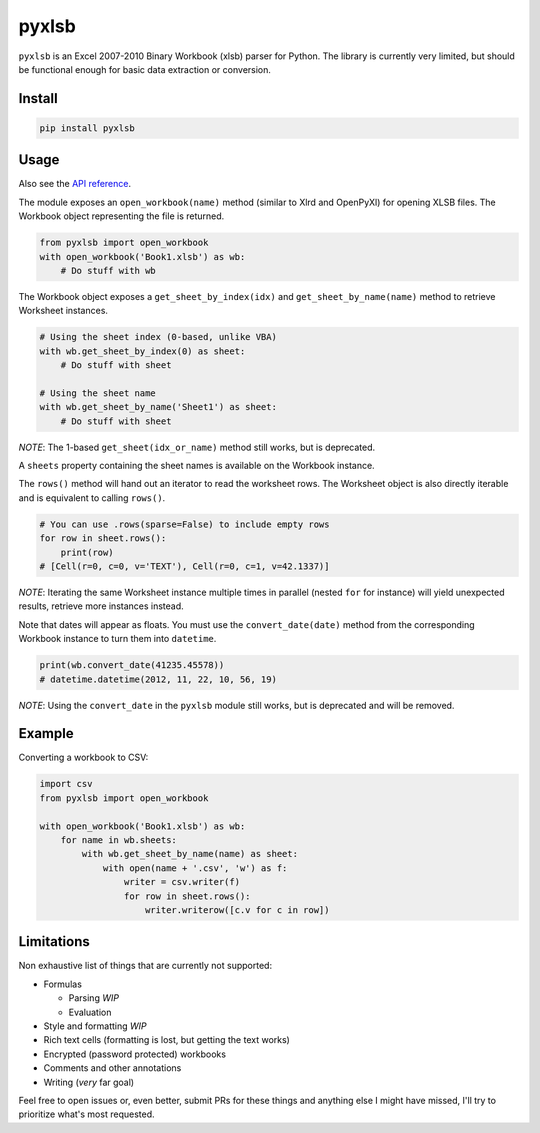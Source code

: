 pyxlsb
======

|PyPI| |Build Status|

``pyxlsb`` is an Excel 2007-2010 Binary Workbook (xlsb) parser for Python. The
library is currently very limited, but should be functional enough for basic
data extraction or conversion.

Install
-------

.. code:: bash

   pip install pyxlsb

Usage
-----

Also see the `API reference`_.

The module exposes an ``open_workbook(name)`` method (similar to Xlrd and
OpenPyXl) for opening XLSB files. The Workbook object representing the file is
returned.

.. code:: python

   from pyxlsb import open_workbook
   with open_workbook('Book1.xlsb') as wb:
       # Do stuff with wb

The Workbook object exposes a ``get_sheet_by_index(idx)`` and
``get_sheet_by_name(name)`` method to retrieve Worksheet instances.

.. code:: python

   # Using the sheet index (0-based, unlike VBA)
   with wb.get_sheet_by_index(0) as sheet:
       # Do stuff with sheet

   # Using the sheet name
   with wb.get_sheet_by_name('Sheet1') as sheet:
       # Do stuff with sheet

*NOTE*: The 1-based ``get_sheet(idx_or_name)`` method still works, but is
deprecated.

A ``sheets`` property containing the sheet names is available on the Workbook
instance.

The ``rows()`` method will hand out an iterator to read the worksheet rows. The
Worksheet object is also directly iterable and is equivalent to calling
``rows()``.

.. code:: python

   # You can use .rows(sparse=False) to include empty rows
   for row in sheet.rows():
       print(row)
   # [Cell(r=0, c=0, v='TEXT'), Cell(r=0, c=1, v=42.1337)]

*NOTE*: Iterating the same Worksheet instance multiple times in parallel (nested
``for`` for instance) will yield unexpected results, retrieve more instances
instead.

Note that dates will appear as floats. You must use the ``convert_date(date)``
method from the corresponding Workbook instance to turn them into ``datetime``.

.. code:: python

   print(wb.convert_date(41235.45578))
   # datetime.datetime(2012, 11, 22, 10, 56, 19)

*NOTE*: Using the ``convert_date`` in the ``pyxlsb`` module still works, but is
deprecated and will be removed.

Example
-------

Converting a workbook to CSV:

.. code:: python

   import csv
   from pyxlsb import open_workbook

   with open_workbook('Book1.xlsb') as wb:
       for name in wb.sheets:
           with wb.get_sheet_by_name(name) as sheet:
               with open(name + '.csv', 'w') as f:
                   writer = csv.writer(f)
                   for row in sheet.rows():
                       writer.writerow([c.v for c in row])

Limitations
-----------

Non exhaustive list of things that are currently not supported:

-  Formulas

   -  Parsing *WIP*
   -  Evaluation

-  Style and formatting *WIP*
-  Rich text cells (formatting is lost, but getting the text works)
-  Encrypted (password protected) workbooks
-  Comments and other annotations
-  Writing (*very* far goal)

Feel free to open issues or, even better, submit PRs for these things and
anything else I might have missed, I'll try to prioritize what's most requested.

.. |PyPI| image:: https://img.shields.io/pypi/v/pyxlsb.svg
   :target: https://pypi.python.org/pypi/pyxlsb
.. |Build Status| image:: https://travis-ci.org/wwwiiilll/pyxlsb.svg?branch=master
   :target: https://travis-ci.org/wwwiiilll/pyxlsb
.. _API reference: https://wwwiiilll.github.io/pyxlsb/
